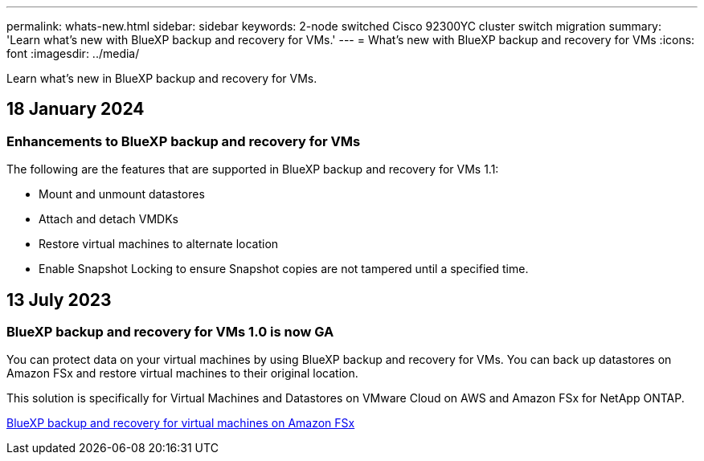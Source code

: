 ---
permalink: whats-new.html
sidebar: sidebar
keywords: 2-node switched Cisco 92300YC cluster switch migration
summary: 'Learn what’s new with BlueXP backup and recovery for VMs.'
---
= What’s new with BlueXP backup and recovery for VMs
:icons: font
:imagesdir: ../media/

[.lead]
Learn what’s new in BlueXP backup and recovery for VMs.

== 18 January 2024

=== Enhancements to BlueXP backup and recovery for VMs

The following are the features that are supported  in BlueXP backup and recovery for VMs 1.1:

* Mount and unmount datastores 
* Attach and detach VMDKs
* Restore virtual machines to alternate location
* Enable Snapshot Locking to ensure Snapshot copies are not tampered until a specified time.

== 13 July 2023

=== BlueXP backup and recovery for VMs 1.0 is now GA
You can protect data on your virtual machines by using BlueXP backup and recovery for VMs. You can back up datastores on Amazon FSx and restore virtual machines to their original location.

This solution is specifically for Virtual Machines and Datastores on VMware Cloud on AWS and Amazon FSx for NetApp ONTAP.

link:concept-bluexp-backup-and-recovery-for-virtual-machines-on-amazon-fsx.html[BlueXP backup and recovery for virtual machines on Amazon FSx]


